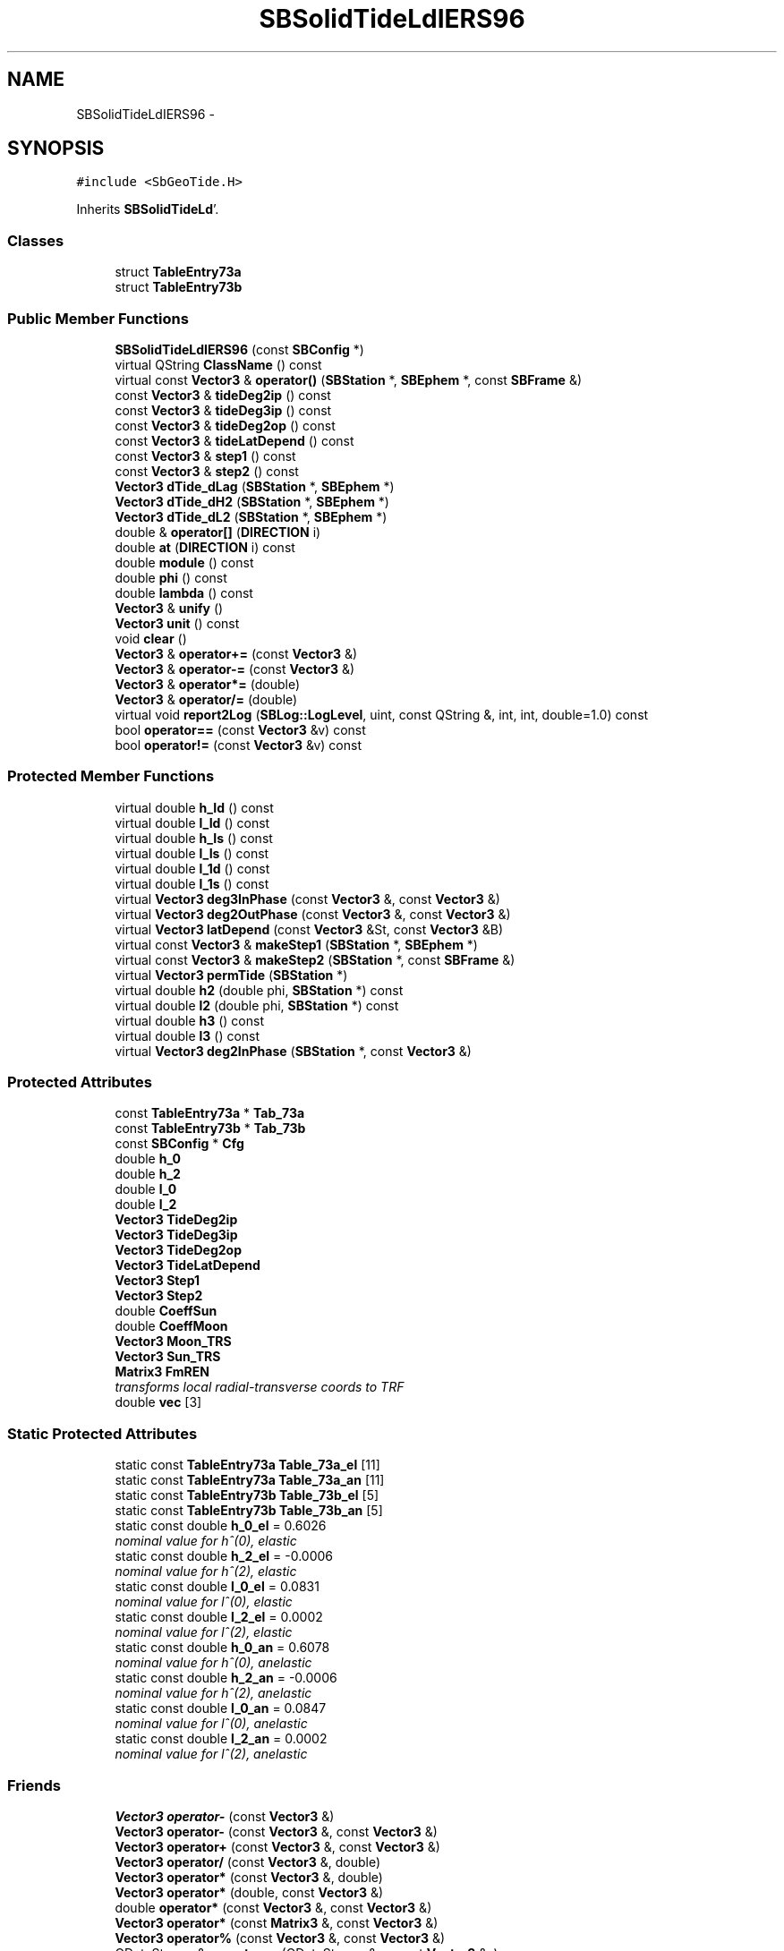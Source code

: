 .TH "SBSolidTideLdIERS96" 3 "Mon May 14 2012" "Version 2.0.2" "SteelBreeze Reference Manual" \" -*- nroff -*-
.ad l
.nh
.SH NAME
SBSolidTideLdIERS96 \- 
.SH SYNOPSIS
.br
.PP
.PP
\fC#include <SbGeoTide\&.H>\fP
.PP
Inherits \fBSBSolidTideLd\fP'\&.
.SS "Classes"

.in +1c
.ti -1c
.RI "struct \fBTableEntry73a\fP"
.br
.ti -1c
.RI "struct \fBTableEntry73b\fP"
.br
.in -1c
.SS "Public Member Functions"

.in +1c
.ti -1c
.RI "\fBSBSolidTideLdIERS96\fP (const \fBSBConfig\fP *)"
.br
.ti -1c
.RI "virtual QString \fBClassName\fP () const "
.br
.ti -1c
.RI "virtual const \fBVector3\fP & \fBoperator()\fP (\fBSBStation\fP *, \fBSBEphem\fP *, const \fBSBFrame\fP &)"
.br
.ti -1c
.RI "const \fBVector3\fP & \fBtideDeg2ip\fP () const "
.br
.ti -1c
.RI "const \fBVector3\fP & \fBtideDeg3ip\fP () const "
.br
.ti -1c
.RI "const \fBVector3\fP & \fBtideDeg2op\fP () const "
.br
.ti -1c
.RI "const \fBVector3\fP & \fBtideLatDepend\fP () const "
.br
.ti -1c
.RI "const \fBVector3\fP & \fBstep1\fP () const "
.br
.ti -1c
.RI "const \fBVector3\fP & \fBstep2\fP () const "
.br
.ti -1c
.RI "\fBVector3\fP \fBdTide_dLag\fP (\fBSBStation\fP *, \fBSBEphem\fP *)"
.br
.ti -1c
.RI "\fBVector3\fP \fBdTide_dH2\fP (\fBSBStation\fP *, \fBSBEphem\fP *)"
.br
.ti -1c
.RI "\fBVector3\fP \fBdTide_dL2\fP (\fBSBStation\fP *, \fBSBEphem\fP *)"
.br
.ti -1c
.RI "double & \fBoperator[]\fP (\fBDIRECTION\fP i)"
.br
.ti -1c
.RI "double \fBat\fP (\fBDIRECTION\fP i) const "
.br
.ti -1c
.RI "double \fBmodule\fP () const "
.br
.ti -1c
.RI "double \fBphi\fP () const "
.br
.ti -1c
.RI "double \fBlambda\fP () const "
.br
.ti -1c
.RI "\fBVector3\fP & \fBunify\fP ()"
.br
.ti -1c
.RI "\fBVector3\fP \fBunit\fP () const "
.br
.ti -1c
.RI "void \fBclear\fP ()"
.br
.ti -1c
.RI "\fBVector3\fP & \fBoperator+=\fP (const \fBVector3\fP &)"
.br
.ti -1c
.RI "\fBVector3\fP & \fBoperator-=\fP (const \fBVector3\fP &)"
.br
.ti -1c
.RI "\fBVector3\fP & \fBoperator*=\fP (double)"
.br
.ti -1c
.RI "\fBVector3\fP & \fBoperator/=\fP (double)"
.br
.ti -1c
.RI "virtual void \fBreport2Log\fP (\fBSBLog::LogLevel\fP, uint, const QString &, int, int, double=1\&.0) const "
.br
.ti -1c
.RI "bool \fBoperator==\fP (const \fBVector3\fP &v) const "
.br
.ti -1c
.RI "bool \fBoperator!=\fP (const \fBVector3\fP &v) const "
.br
.in -1c
.SS "Protected Member Functions"

.in +1c
.ti -1c
.RI "virtual double \fBh_Id\fP () const "
.br
.ti -1c
.RI "virtual double \fBl_Id\fP () const "
.br
.ti -1c
.RI "virtual double \fBh_Is\fP () const "
.br
.ti -1c
.RI "virtual double \fBl_Is\fP () const "
.br
.ti -1c
.RI "virtual double \fBl_1d\fP () const "
.br
.ti -1c
.RI "virtual double \fBl_1s\fP () const "
.br
.ti -1c
.RI "virtual \fBVector3\fP \fBdeg3InPhase\fP (const \fBVector3\fP &, const \fBVector3\fP &)"
.br
.ti -1c
.RI "virtual \fBVector3\fP \fBdeg2OutPhase\fP (const \fBVector3\fP &, const \fBVector3\fP &)"
.br
.ti -1c
.RI "virtual \fBVector3\fP \fBlatDepend\fP (const \fBVector3\fP &St, const \fBVector3\fP &B)"
.br
.ti -1c
.RI "virtual const \fBVector3\fP & \fBmakeStep1\fP (\fBSBStation\fP *, \fBSBEphem\fP *)"
.br
.ti -1c
.RI "virtual const \fBVector3\fP & \fBmakeStep2\fP (\fBSBStation\fP *, const \fBSBFrame\fP &)"
.br
.ti -1c
.RI "virtual \fBVector3\fP \fBpermTide\fP (\fBSBStation\fP *)"
.br
.ti -1c
.RI "virtual double \fBh2\fP (double phi, \fBSBStation\fP *) const "
.br
.ti -1c
.RI "virtual double \fBl2\fP (double phi, \fBSBStation\fP *) const "
.br
.ti -1c
.RI "virtual double \fBh3\fP () const "
.br
.ti -1c
.RI "virtual double \fBl3\fP () const "
.br
.ti -1c
.RI "virtual \fBVector3\fP \fBdeg2InPhase\fP (\fBSBStation\fP *, const \fBVector3\fP &)"
.br
.in -1c
.SS "Protected Attributes"

.in +1c
.ti -1c
.RI "const \fBTableEntry73a\fP * \fBTab_73a\fP"
.br
.ti -1c
.RI "const \fBTableEntry73b\fP * \fBTab_73b\fP"
.br
.ti -1c
.RI "const \fBSBConfig\fP * \fBCfg\fP"
.br
.ti -1c
.RI "double \fBh_0\fP"
.br
.ti -1c
.RI "double \fBh_2\fP"
.br
.ti -1c
.RI "double \fBl_0\fP"
.br
.ti -1c
.RI "double \fBl_2\fP"
.br
.ti -1c
.RI "\fBVector3\fP \fBTideDeg2ip\fP"
.br
.ti -1c
.RI "\fBVector3\fP \fBTideDeg3ip\fP"
.br
.ti -1c
.RI "\fBVector3\fP \fBTideDeg2op\fP"
.br
.ti -1c
.RI "\fBVector3\fP \fBTideLatDepend\fP"
.br
.ti -1c
.RI "\fBVector3\fP \fBStep1\fP"
.br
.ti -1c
.RI "\fBVector3\fP \fBStep2\fP"
.br
.ti -1c
.RI "double \fBCoeffSun\fP"
.br
.ti -1c
.RI "double \fBCoeffMoon\fP"
.br
.ti -1c
.RI "\fBVector3\fP \fBMoon_TRS\fP"
.br
.ti -1c
.RI "\fBVector3\fP \fBSun_TRS\fP"
.br
.ti -1c
.RI "\fBMatrix3\fP \fBFmREN\fP"
.br
.RI "\fItransforms local radial-transverse coords to TRF \fP"
.ti -1c
.RI "double \fBvec\fP [3]"
.br
.in -1c
.SS "Static Protected Attributes"

.in +1c
.ti -1c
.RI "static const \fBTableEntry73a\fP \fBTable_73a_el\fP [11]"
.br
.ti -1c
.RI "static const \fBTableEntry73a\fP \fBTable_73a_an\fP [11]"
.br
.ti -1c
.RI "static const \fBTableEntry73b\fP \fBTable_73b_el\fP [5]"
.br
.ti -1c
.RI "static const \fBTableEntry73b\fP \fBTable_73b_an\fP [5]"
.br
.ti -1c
.RI "static const double \fBh_0_el\fP = 0\&.6026"
.br
.RI "\fInominal value for h^(0), elastic \fP"
.ti -1c
.RI "static const double \fBh_2_el\fP = -0\&.0006"
.br
.RI "\fInominal value for h^(2), elastic \fP"
.ti -1c
.RI "static const double \fBl_0_el\fP = 0\&.0831"
.br
.RI "\fInominal value for l^(0), elastic \fP"
.ti -1c
.RI "static const double \fBl_2_el\fP = 0\&.0002"
.br
.RI "\fInominal value for l^(2), elastic \fP"
.ti -1c
.RI "static const double \fBh_0_an\fP = 0\&.6078"
.br
.RI "\fInominal value for h^(0), anelastic \fP"
.ti -1c
.RI "static const double \fBh_2_an\fP = -0\&.0006"
.br
.RI "\fInominal value for h^(2), anelastic \fP"
.ti -1c
.RI "static const double \fBl_0_an\fP = 0\&.0847"
.br
.RI "\fInominal value for l^(0), anelastic \fP"
.ti -1c
.RI "static const double \fBl_2_an\fP = 0\&.0002"
.br
.RI "\fInominal value for l^(2), anelastic \fP"
.in -1c
.SS "Friends"

.in +1c
.ti -1c
.RI "\fBVector3\fP \fBoperator-\fP (const \fBVector3\fP &)"
.br
.ti -1c
.RI "\fBVector3\fP \fBoperator-\fP (const \fBVector3\fP &, const \fBVector3\fP &)"
.br
.ti -1c
.RI "\fBVector3\fP \fBoperator+\fP (const \fBVector3\fP &, const \fBVector3\fP &)"
.br
.ti -1c
.RI "\fBVector3\fP \fBoperator/\fP (const \fBVector3\fP &, double)"
.br
.ti -1c
.RI "\fBVector3\fP \fBoperator*\fP (const \fBVector3\fP &, double)"
.br
.ti -1c
.RI "\fBVector3\fP \fBoperator*\fP (double, const \fBVector3\fP &)"
.br
.ti -1c
.RI "double \fBoperator*\fP (const \fBVector3\fP &, const \fBVector3\fP &)"
.br
.ti -1c
.RI "\fBVector3\fP \fBoperator*\fP (const \fBMatrix3\fP &, const \fBVector3\fP &)"
.br
.ti -1c
.RI "\fBVector3\fP \fBoperator%\fP (const \fBVector3\fP &, const \fBVector3\fP &)"
.br
.ti -1c
.RI "QDataStream & \fBoperator<<\fP (QDataStream &s, const \fBVector3\fP &v)"
.br
.ti -1c
.RI "QDataStream & \fBoperator>>\fP (QDataStream &s, \fBVector3\fP &v)"
.br
.in -1c
.SH "Detailed Description"
.PP 
Station's displacement due to Solid Earth Tides, IERS96 Standards model'\&. Inherits \fBVector3\fP representing local displacement in TRF'\&. 
.PP
Definition at line 212 of file SbGeoTide\&.H'\&.
.SH "Constructor & Destructor Documentation"
.PP 
.SS "SBSolidTideLdIERS96::SBSolidTideLdIERS96 (const \fBSBConfig\fP *Cfg_)"A constructor'\&. 
.PP
Definition at line 582 of file SbGeoTide\&.C'\&.
.PP
References SBSolidTideLd::Cfg, SBConfig::isSolidTideAnelastic(), Tab_73a, Tab_73b, Table_73a_an, Table_73a_el, Table_73b_an, and Table_73b_el\&.
.SH "Member Function Documentation"
.PP 
.SS "double Vector3::at (\fBDIRECTION\fPi) const\fC [inline, inherited]\fP"
.PP
Definition at line 72 of file SbVector3\&.H'\&.
.PP
References Vector3::vec\&.
.PP
Referenced by SBStationEditor::acquireData(), SBDelay::calc(), SBDelay::calcDerivatives(), collectListOfSINEXParameters(), collectListOfSINEXParameters4NEQ(), SBRunManager::constraintStationCoord(), SBRunManager::constraintStationVeloc(), SBTestEphem::createWidget4Test(), SBPlateMotion::displacement(), SBTestEphem::displayCoo(), SBTestAPLoad::fillData4Plotting(), SBEccListItem::key(), SBCoordsListItem::key(), SBRunManager::makeReportMaps(), Matrix3::Matrix3(), operator<<(), SB_TRF::prepareEccs4Session(), SBRefraction::refrDir(), SBStationEcc::registerEcc(), SBCoordsEditor::SBCoordsEditor(), sinex_SiteEccentricityBlock(), sinex_tro_StaCoordinatesBlock(), SBEccListItem::text(), SBCoordsListItem::text(), SBPlateEntry::velocity(), SBPlateMotion::velocity(), SBStationEditor::wCoordinates(), and SBSiteEditor::wSite()\&.
.SS "virtual QString SBSolidTideLdIERS96::ClassName () const\fC [inline, virtual]\fP"Refers to a class name (debug info) 
.PP
Reimplemented from \fBSBSolidTideLd\fP'\&.
.PP
Definition at line 248 of file SbGeoTide\&.H'\&.
.SS "void Vector3::clear ()\fC [inline, inherited]\fP"
.PP
Definition at line 79 of file SbVector3\&.H'\&.
.PP
References Vector3::vec\&.
.PP
Referenced by SBDelay::calc(), SBOceanTideLd::operator()(), SBPolarTideLd::operator()(), and SBSolidTideLd::operator()()\&.
.SS "\fBVector3\fP SBSolidTideLd::deg2InPhase (\fBSBStation\fP *Station, const \fBVector3\fP &B)\fC [protected, virtual, inherited]\fP"
.PP
Definition at line 349 of file SbGeoTide\&.C'\&.
.PP
References SBSolidTideLd::h2(), SBSolidTideLd::l2(), Vector3::module(), SBStation::p_TideLag(), Vector3::phi(), SBStation::rt(), Vector3::unify(), SBParameter::v(), and Z_AXIS\&.
.PP
Referenced by SBSolidTideLd::makeStep1()\&.
.SS "\fBVector3\fP SBSolidTideLdIERS96::deg2OutPhase (const \fBVector3\fP &St, const \fBVector3\fP &B)\fC [protected, virtual]\fP"Calculates term from eqs'\&.(13), (14), IERS Standards 1996'\&. Calculates corresponded j-th celestial body degree 2 out-of-phase contribution from diurnal and semidiurnal tides term'\&. The term is not scaled by GMj/GMearth'\&. 
.PP
Definition at line 611 of file SbGeoTide\&.C'\&.
.PP
References SBSolidTideLd::FmREN, h_Id(), h_Is(), l_Id(), l_Is(), Vector3::lambda(), Vector3::module(), Vector3::phi(), sincos(), and Vector3::Vector3()\&.
.PP
Referenced by makeStep1()\&.
.SS "\fBVector3\fP SBSolidTideLdIERS96::deg3InPhase (const \fBVector3\fP &St, const \fBVector3\fP &B)\fC [protected, virtual]\fP"Calculates term from eq'\&.(9), IERS Standards 1996'\&. Calculates corresponded j-th celestial body degree 3 in-phase tide contribution term'\&. The term is not scaled by GMj/GMearth'\&. 
.PP
Definition at line 592 of file SbGeoTide\&.C'\&.
.PP
References SBSolidTideLd::h3(), SBSolidTideLd::l3(), Vector3::module(), and Vector3::unify()\&.
.PP
Referenced by makeStep1()\&.
.SS "\fBVector3\fP SBSolidTideLd::dTide_dH2 (\fBSBStation\fP *Station, \fBSBEphem\fP *Ephem)\fC [inherited]\fP"
.PP
Definition at line 408 of file SbGeoTide\&.C'\&.
.PP
References SBEphem::earth(), SBEphem::emRat(), SBCelestBody::gm(), Vector3::module(), SBSolidTideLd::Moon_TRS, SBStation::rt(), SBEphem::sun(), SBSolidTideLd::Sun_TRS, and Vector3::unit()\&.
.PP
Referenced by SBDelay::calcDerivatives()\&.
.SS "\fBVector3\fP SBSolidTideLd::dTide_dL2 (\fBSBStation\fP *Station, \fBSBEphem\fP *Ephem)\fC [inherited]\fP"
.PP
Definition at line 435 of file SbGeoTide\&.C'\&.
.PP
References SBEphem::earth(), SBEphem::emRat(), SBCelestBody::gm(), Vector3::module(), SBSolidTideLd::Moon_TRS, SBStation::rt(), SBEphem::sun(), SBSolidTideLd::Sun_TRS, and Vector3::unit()\&.
.PP
Referenced by SBDelay::calcDerivatives()\&.
.SS "\fBVector3\fP SBSolidTideLd::dTide_dLag (\fBSBStation\fP *Station, \fBSBEphem\fP *Ephem)\fC [inherited]\fP"
.PP
Definition at line 364 of file SbGeoTide\&.C'\&.
.PP
References SBEphem::earth(), SBEphem::emRat(), SBCelestBody::gm(), SBSolidTideLd::h2(), SBSolidTideLd::l2(), Vector3::module(), SBSolidTideLd::Moon_TRS, SBStation::p_TideLag(), Vector3::phi(), SBStation::rt(), SBEphem::sun(), SBSolidTideLd::Sun_TRS, SBParameter::v(), and Z_AXIS\&.
.PP
Referenced by SBDelay::calcDerivatives()\&.
.SS "double SBSolidTideLd::h2 (doublephi, \fBSBStation\fP *Station) const\fC [protected, virtual, inherited]\fP"Returns Love number h_2'\&. Returns nominal Love number h_2 (in the case of no latitude dependancy) or latitude dependent h_2'\&. 
.PP
Reimplemented in \fBSBSolidTideLdIERS92\fP'\&.
.PP
Definition at line 315 of file SbGeoTide\&.C'\&.
.PP
References SBSolidTideLd::Cfg, SBSolidTideLd::h_0, SBSolidTideLd::h_2, SBConfig::isSolidTideLatDepend(), SBStation::p_TideH2(), and SBParameter::v()\&.
.PP
Referenced by SBSolidTideLd::deg2InPhase(), SBSolidTideLd::dTide_dLag(), and permTide()\&.
.SS "virtual double SBSolidTideLd::h3 () const\fC [inline, protected, virtual, inherited]\fP"Returns Love number h_3'\&. 
.PP
Definition at line 146 of file SbGeoTide\&.H'\&.
.PP
Referenced by deg3InPhase()\&.
.SS "virtual double SBSolidTideLdIERS96::h_Id () const\fC [inline, protected, virtual]\fP"
.PP
Definition at line 232 of file SbGeoTide\&.H'\&.
.PP
Referenced by deg2OutPhase()\&.
.SS "virtual double SBSolidTideLdIERS96::h_Is () const\fC [inline, protected, virtual]\fP"
.PP
Definition at line 234 of file SbGeoTide\&.H'\&.
.PP
Referenced by deg2OutPhase()\&.
.SS "double SBSolidTideLd::l2 (doublephi, \fBSBStation\fP *Station) const\fC [protected, virtual, inherited]\fP"Returns Love number l_2'\&. Returns nominal Love number l_2 (in the case of no latitude dependancy) or latitude dependent l_2'\&. 
.PP
Reimplemented in \fBSBSolidTideLdIERS92\fP'\&.
.PP
Definition at line 327 of file SbGeoTide\&.C'\&.
.PP
References SBSolidTideLd::Cfg, SBConfig::isSolidTideLatDepend(), SBSolidTideLd::l_0, SBSolidTideLd::l_2, SBStation::p_TideL2(), and SBParameter::v()\&.
.PP
Referenced by SBSolidTideLd::deg2InPhase(), SBSolidTideLd::dTide_dLag(), and permTide()\&.
.SS "virtual double SBSolidTideLd::l3 () const\fC [inline, protected, virtual, inherited]\fP"Returns Love number l_3'\&. 
.PP
Definition at line 148 of file SbGeoTide\&.H'\&.
.PP
Referenced by deg3InPhase()\&.
.SS "virtual double SBSolidTideLdIERS96::l_1d () const\fC [inline, protected, virtual]\fP"
.PP
Definition at line 236 of file SbGeoTide\&.H'\&.
.PP
Referenced by latDepend()\&.
.SS "virtual double SBSolidTideLdIERS96::l_1s () const\fC [inline, protected, virtual]\fP"
.PP
Definition at line 237 of file SbGeoTide\&.H'\&.
.PP
Referenced by latDepend()\&.
.SS "virtual double SBSolidTideLdIERS96::l_Id () const\fC [inline, protected, virtual]\fP"
.PP
Definition at line 233 of file SbGeoTide\&.H'\&.
.PP
Referenced by deg2OutPhase()\&.
.SS "virtual double SBSolidTideLdIERS96::l_Is () const\fC [inline, protected, virtual]\fP"
.PP
Definition at line 235 of file SbGeoTide\&.H'\&.
.PP
Referenced by deg2OutPhase()\&.
.SS "double Vector3::lambda () const\fC [inline, inherited]\fP"
.PP
Definition at line 75 of file SbVector3\&.H'\&.
.PP
References Vector3::module(), and Vector3::vec\&.
.PP
Referenced by deg2OutPhase(), SBTestEphem::displayCoo(), latDepend(), makeStep2(), and SBSolidTideLd::operator()()\&.
.SS "\fBVector3\fP SBSolidTideLdIERS96::latDepend (const \fBVector3\fP &St, const \fBVector3\fP &B)\fC [protected, virtual]\fP"Calculates term from eqs'\&.(11), (12), IERS Standards 1996'\&. Calculates transverse displacement due to l(1) term corresponded to j-th celestial body'\&. The term is not scaled by GMj/GMearth'\&. 
.PP
Definition at line 650 of file SbGeoTide\&.C'\&.
.PP
References SBSolidTideLd::FmREN, l_1d(), l_1s(), Vector3::lambda(), Vector3::module(), Vector3::phi(), sincos(), Vector3::unify(), Vector3::Vector3(), X_AXIS, Y_AXIS, and Z_AXIS\&.
.PP
Referenced by makeStep1()\&.
.SS "const \fBVector3\fP & SBSolidTideLdIERS96::makeStep1 (\fBSBStation\fP *Station, \fBSBEphem\fP *Ephem)\fC [protected, virtual]\fP"
.PP
Reimplemented from \fBSBSolidTideLd\fP'\&.
.PP
Definition at line 687 of file SbGeoTide\&.C'\&.
.PP
References SBSolidTideLd::Cfg, deg2OutPhase(), deg3InPhase(), SBEphem::earth(), SBEphem::emRat(), SBCelestBody::gm(), SBConfig::isSolidTideAnelastic(), SBConfig::isSolidTideLatDepend(), latDepend(), SBSolidTideLd::Moon_TRS, SBStation::rt(), SBSolidTideLd::Step1, SBEphem::sun(), SBSolidTideLd::Sun_TRS, SBSolidTideLd::TideDeg2ip, SBSolidTideLd::TideDeg2op, SBSolidTideLd::TideDeg3ip, SBSolidTideLd::TideLatDepend, and v3Zero\&.
.SS "const \fBVector3\fP & SBSolidTideLdIERS96::makeStep2 (\fBSBStation\fP *St, const \fBSBFrame\fP &Frame)\fC [protected, virtual]\fP"
.PP
Reimplemented from \fBSBSolidTideLd\fP'\&.
.PP
Definition at line 703 of file SbGeoTide\&.C'\&.
.PP
References SBSolidTideLd::Cfg, SBSolidTideLdIERS96::TableEntry73a::DR, SBSolidTideLdIERS96::TableEntry73b::DRip, SBSolidTideLdIERS96::TableEntry73b::DRop, SBSolidTideLdIERS96::TableEntry73a::DT, SBSolidTideLdIERS96::TableEntry73b::DTip, SBSolidTideLdIERS96::TableEntry73b::DTop, SBTime::fArg_D(), SBTime::fArg_F(), SBTime::fArg_l(), SBTime::fArg_lPrime(), SBTime::fArg_Omega(), SBSolidTideLd::FmREN, SBFrame::gmst(), SBConfig::isSolidTideAnelastic(), Vector3::lambda(), SBSolidTideLdIERS96::TableEntry73a::N, SBSolidTideLdIERS96::TableEntry73b::N, Vector3::phi(), SBStation::rt(), sincos(), SBSolidTideLd::Step2, Tab_73a, Tab_73b, SBFrame::time(), and Vector3::Vector3()\&.
.SS "double Vector3::module () const\fC [inline, inherited]\fP"
.PP
Definition at line 73 of file SbVector3\&.H'\&.
.PP
References Vector3::vec\&.
.PP
Referenced by SBDelay::calc(), SBSolidTideLd::deg2InPhase(), deg2OutPhase(), deg3InPhase(), SBTestEphem::displayCoo(), SBSolidTideLd::dTide_dH2(), SBSolidTideLd::dTide_dL2(), SBSolidTideLd::dTide_dLag(), SBStationImport::importITRF(), Vector3::lambda(), latDepend(), SBRunManager::makeReportMaps(), SBSolidTideLd::makeStep1(), Vector3::phi(), Vector3::report2Log(), Vector3::unify(), and Vector3::unit()\&.
.SS "bool Vector3::operator!= (const \fBVector3\fP &v) const\fC [inline, inherited]\fP"
.PP
Definition at line 102 of file SbVector3\&.H'\&.
.SS "const \fBVector3\fP & SBSolidTideLd::operator() (\fBSBStation\fP *Station, \fBSBEphem\fP *Ephem, const \fBSBFrame\fP &Frame)\fC [virtual, inherited]\fP"Calculates site's displacement vector corresponds to time T'\&. Calls \fBSBSolidTideLd::makeStep1()\fP and \fBSBSolidTideLd::makeStep1()\fP, then, if it is necessary, removes permanent tide'\&. 
.PP
Definition at line 486 of file SbGeoTide\&.C'\&.
.PP
References SBSolidTideLd::Cfg, SBSolidTideLd::ClassName(), Vector3::clear(), SBSolidTideLd::CoeffMoon, SBSolidTideLd::CoeffSun, SBFrame::crs2trs(), SBLog::DBG, SBEphem::earth(), EAST, SBLog::ERR, SBMJD::F_MJD, SBMJD::F_Short, SBSolidTideLd::FmREN, SBStation::fmVEN(), SBEphem::geoMoon(), SBStation::id(), SBLog::isEligible(), SBConfig::isRemovePermTide(), SBConfig::isSolidTideAnelastic(), SBConfig::isSolidTideLatDepend(), Vector3::lambda(), Log, SBSolidTideLd::makeStep1(), SBSolidTideLd::makeStep2(), SBSolidTideLd::Moon_TRS, SBNamed::name(), NORT, SBSolidTideLd::permTide(), Vector3::phi(), SBCelestBody::r(), Vector3::report2Log(), Matrix3::report2Log(), SBStation::rt(), SBSolidTideLd::Step1, SBSolidTideLd::Step2, SBEphem::sun(), SBSolidTideLd::Sun_TRS, SBTime::TAI(), SBLog::TIDES, SBFrame::time(), SBMJD::toString(), SBStationID::toString(), and SBLog::write()\&.
.SS "\fBVector3\fP & Vector3::operator*= (doublev)\fC [inline, inherited]\fP"
.PP
Definition at line 247 of file SbVector3\&.H'\&.
.PP
References Vector3::vec\&.
.SS "\fBVector3\fP & Vector3::operator+= (const \fBVector3\fP &V)\fC [inline, inherited]\fP"
.PP
Definition at line 235 of file SbVector3\&.H'\&.
.PP
References Vector3::vec\&.
.SS "\fBVector3\fP & Vector3::operator-= (const \fBVector3\fP &V)\fC [inline, inherited]\fP"
.PP
Definition at line 241 of file SbVector3\&.H'\&.
.PP
References Vector3::vec\&.
.SS "\fBVector3\fP & Vector3::operator/= (doublev)\fC [inline, inherited]\fP"
.PP
Definition at line 253 of file SbVector3\&.H'\&.
.PP
References Vector3::vec\&.
.SS "bool Vector3::operator== (const \fBVector3\fP &v) const\fC [inline, inherited]\fP"
.PP
Definition at line 100 of file SbVector3\&.H'\&.
.PP
References Vector3::vec\&.
.SS "double& Vector3::operator[] (\fBDIRECTION\fPi)\fC [inline, inherited]\fP"
.PP
Definition at line 71 of file SbVector3\&.H'\&.
.PP
References Vector3::vec\&.
.SS "\fBVector3\fP SBSolidTideLdIERS96::permTide (\fBSBStation\fP *St)\fC [protected, virtual]\fP"Returns permanent tide displacement (TRF coordinate system)'\&. 
.PP
Reimplemented from \fBSBSolidTideLd\fP'\&.
.PP
Definition at line 748 of file SbGeoTide\&.C'\&.
.PP
References SBStation::fmVEN(), SBSolidTideLd::h2(), SBSolidTideLd::l2(), Vector3::phi(), SBStation::rt(), sincos(), and Vector3::Vector3()\&.
.SS "double Vector3::phi () const\fC [inline, inherited]\fP"
.PP
Definition at line 74 of file SbVector3\&.H'\&.
.PP
References Vector3::module(), and Vector3::vec\&.
.PP
Referenced by SBSolidTideLd::deg2InPhase(), deg2OutPhase(), SBTestEphem::displayCoo(), SBSolidTideLd::dTide_dLag(), latDepend(), makeStep2(), SBSolidTideLd::operator()(), SBSolidTideLd::permTide(), and permTide()\&.
.SS "void Vector3::report2Log (\fBSBLog::LogLevel\fPLev, uintFac, const QString &Pref, intw_, intd_, doubleScale = \fC1\&.0\fP) const\fC [virtual, inherited]\fP"
.PP
Definition at line 39 of file SbVector3\&.C'\&.
.PP
References Log, Vector3::module(), Vector3::vec, and SBLog::write()\&.
.PP
Referenced by SBStation::axisOffsetLenght(), SBDelay::calc(), SBEphem::calc(), SBAploEphem::displacement(), SBSolidTideLd::operator()(), SBTideLd::operator()(), and SBRefraction::operator()()\&.
.SS "const \fBVector3\fP& SBSolidTideLd::step1 () const\fC [inline, inherited]\fP"
.PP
Definition at line 176 of file SbGeoTide\&.H'\&.
.PP
References SBSolidTideLd::Step1\&.
.PP
Referenced by SBTestSolidTides::fillData4Plotting()\&.
.SS "const \fBVector3\fP& SBSolidTideLd::step2 () const\fC [inline, inherited]\fP"
.PP
Definition at line 177 of file SbGeoTide\&.H'\&.
.PP
References SBSolidTideLd::Step2\&.
.PP
Referenced by SBTestSolidTides::fillData4Plotting()\&.
.SS "const \fBVector3\fP& SBSolidTideLd::tideDeg2ip () const\fC [inline, inherited]\fP"
.PP
Definition at line 171 of file SbGeoTide\&.H'\&.
.PP
References SBSolidTideLd::TideDeg2ip\&.
.PP
Referenced by SBTestSolidTides::fillData4Plotting()\&.
.SS "const \fBVector3\fP& SBSolidTideLd::tideDeg2op () const\fC [inline, inherited]\fP"
.PP
Definition at line 173 of file SbGeoTide\&.H'\&.
.PP
References SBSolidTideLd::TideDeg2op\&.
.PP
Referenced by SBTestSolidTides::fillData4Plotting()\&.
.SS "const \fBVector3\fP& SBSolidTideLd::tideDeg3ip () const\fC [inline, inherited]\fP"
.PP
Definition at line 172 of file SbGeoTide\&.H'\&.
.PP
References SBSolidTideLd::TideDeg3ip\&.
.PP
Referenced by SBTestSolidTides::fillData4Plotting()\&.
.SS "const \fBVector3\fP& SBSolidTideLd::tideLatDepend () const\fC [inline, inherited]\fP"
.PP
Definition at line 174 of file SbGeoTide\&.H'\&.
.PP
References SBSolidTideLd::TideLatDepend\&.
.PP
Referenced by SBTestSolidTides::fillData4Plotting()\&.
.SS "\fBVector3\fP& Vector3::unify ()\fC [inline, inherited]\fP"
.PP
Definition at line 77 of file SbVector3\&.H'\&.
.PP
References Vector3::module()\&.
.PP
Referenced by SBDelay::calc(), SBSolidTideLd::deg2InPhase(), deg3InPhase(), and latDepend()\&.
.SS "\fBVector3\fP Vector3::unit () const\fC [inline, inherited]\fP"
.PP
Definition at line 78 of file SbVector3\&.H'\&.
.PP
References Vector3::module(), and Vector3::Vector3()\&.
.PP
Referenced by SBDelay::calc(), SBRunManager::constraintStationVeloc(), SBSolidTideLd::dTide_dH2(), and SBSolidTideLd::dTide_dL2()\&.
.SH "Friends And Related Function Documentation"
.PP 
.SS "\fBVector3\fP operator% (const \fBVector3\fP &V1, const \fBVector3\fP &V2)\fC [friend, inherited]\fP"makes a vector product of two vectors (because '%' has a priority of '*')
.PP
makes vector product of two vectors'\&. 
.PP
Definition at line 326 of file SbVector3\&.H'\&.
.SS "\fBVector3\fP operator* (const \fBVector3\fP &V1, doublev2)\fC [friend, inherited]\fP"multiplies vector by scalar'\&. 
.PP
Definition at line 302 of file SbVector3\&.H'\&.
.SS "\fBVector3\fP operator* (doublev1, const \fBVector3\fP &V2)\fC [friend, inherited]\fP"multiplies vector by scalar'\&. 
.PP
Definition at line 310 of file SbVector3\&.H'\&.
.SS "double operator* (const \fBVector3\fP &V1, const \fBVector3\fP &V2)\fC [friend, inherited]\fP"makes a scalar product of two vectors
.PP
makes scalar product of two vectors'\&. 
.PP
Definition at line 318 of file SbVector3\&.H'\&.
.SS "\fBVector3\fP operator* (const \fBMatrix3\fP &M, const \fBVector3\fP &V)\fC [friend, inherited]\fP"makes a product of matrix and vector
.PP
\fBMatrix3\fP makes product of matrix and vector'\&. 
.PP
Definition at line 519 of file SbVector3\&.H'\&.
.SS "\fBVector3\fP operator+ (const \fBVector3\fP &V1, const \fBVector3\fP &V2)\fC [friend, inherited]\fP"
.PP
Definition at line 278 of file SbVector3\&.H'\&.
.SS "\fBVector3\fP operator- (const \fBVector3\fP &V)\fC [friend, inherited]\fP"
.PP
Definition at line 270 of file SbVector3\&.H'\&.
.SS "\fBVector3\fP operator- (const \fBVector3\fP &V1, const \fBVector3\fP &V2)\fC [friend, inherited]\fP"
.PP
Definition at line 286 of file SbVector3\&.H'\&.
.SS "\fBVector3\fP operator/ (const \fBVector3\fP &V1, doublev2)\fC [friend, inherited]\fP"
.PP
Definition at line 294 of file SbVector3\&.H'\&.
.SS "QDataStream& operator<< (QDataStream &s, const \fBVector3\fP &v)\fC [friend, inherited]\fP"
.PP
Definition at line 103 of file SbVector3\&.H'\&.
.SS "QDataStream& operator>> (QDataStream &s, \fBVector3\fP &v)\fC [friend, inherited]\fP"
.PP
Definition at line 105 of file SbVector3\&.H'\&.
.SH "Member Data Documentation"
.PP 
.SS "const \fBSBConfig\fP* \fBSBSolidTideLd::Cfg\fP\fC [protected, inherited]\fP"
.PP
Definition at line 106 of file SbGeoTide\&.H'\&.
.PP
Referenced by SBSolidTideLd::h2(), SBSolidTideLd::l2(), makeStep1(), makeStep2(), SBSolidTideLd::operator()(), SBSolidTideLd::SBSolidTideLd(), and SBSolidTideLdIERS96()\&.
.SS "double \fBSBSolidTideLd::CoeffMoon\fP\fC [protected, inherited]\fP"
.PP
Definition at line 129 of file SbGeoTide\&.H'\&.
.PP
Referenced by SBSolidTideLd::makeStep1(), SBSolidTideLd::operator()(), and SBSolidTideLd::SBSolidTideLd()\&.
.SS "double \fBSBSolidTideLd::CoeffSun\fP\fC [protected, inherited]\fP"
.PP
Definition at line 128 of file SbGeoTide\&.H'\&.
.PP
Referenced by SBSolidTideLd::makeStep1(), SBSolidTideLd::operator()(), and SBSolidTideLd::SBSolidTideLd()\&.
.SS "\fBMatrix3\fP \fBSBSolidTideLd::FmREN\fP\fC [protected, inherited]\fP"
.PP
transforms local radial-transverse coords to TRF 
.PP
Definition at line 134 of file SbGeoTide\&.H'\&.
.PP
Referenced by deg2OutPhase(), latDepend(), SBSolidTideLd::makeStep2(), makeStep2(), and SBSolidTideLd::operator()()\&.
.SS "double \fBSBSolidTideLd::h_0\fP\fC [protected, inherited]\fP"
.PP
Definition at line 116 of file SbGeoTide\&.H'\&.
.PP
Referenced by SBSolidTideLd::h2(), and SBSolidTideLd::SBSolidTideLd()\&.
.SS "const double \fBSBSolidTideLd::h_0_an\fP = 0\&.6078\fC [static, protected, inherited]\fP"
.PP
nominal value for h^(0), anelastic 
.PP
Definition at line 111 of file SbGeoTide\&.H'\&.
.PP
Referenced by SBSolidTideLd::SBSolidTideLd()\&.
.SS "const double \fBSBSolidTideLd::h_0_el\fP = 0\&.6026\fC [static, protected, inherited]\fP"
.PP
nominal value for h^(0), elastic 
.PP
Definition at line 107 of file SbGeoTide\&.H'\&.
.PP
Referenced by SBSolidTideLd::SBSolidTideLd()\&.
.SS "double \fBSBSolidTideLd::h_2\fP\fC [protected, inherited]\fP"
.PP
Definition at line 117 of file SbGeoTide\&.H'\&.
.PP
Referenced by SBSolidTideLd::h2(), and SBSolidTideLd::SBSolidTideLd()\&.
.SS "const double \fBSBSolidTideLd::h_2_an\fP = -0\&.0006\fC [static, protected, inherited]\fP"
.PP
nominal value for h^(2), anelastic 
.PP
Definition at line 112 of file SbGeoTide\&.H'\&.
.PP
Referenced by SBSolidTideLd::SBSolidTideLd()\&.
.SS "const double \fBSBSolidTideLd::h_2_el\fP = -0\&.0006\fC [static, protected, inherited]\fP"
.PP
nominal value for h^(2), elastic 
.PP
Definition at line 108 of file SbGeoTide\&.H'\&.
.PP
Referenced by SBSolidTideLd::SBSolidTideLd()\&.
.SS "double \fBSBSolidTideLd::l_0\fP\fC [protected, inherited]\fP"
.PP
Definition at line 118 of file SbGeoTide\&.H'\&.
.PP
Referenced by SBSolidTideLd::l2(), and SBSolidTideLd::SBSolidTideLd()\&.
.SS "const double \fBSBSolidTideLd::l_0_an\fP = 0\&.0847\fC [static, protected, inherited]\fP"
.PP
nominal value for l^(0), anelastic 
.PP
Definition at line 113 of file SbGeoTide\&.H'\&.
.PP
Referenced by SBSolidTideLd::SBSolidTideLd()\&.
.SS "const double \fBSBSolidTideLd::l_0_el\fP = 0\&.0831\fC [static, protected, inherited]\fP"
.PP
nominal value for l^(0), elastic 
.PP
Definition at line 109 of file SbGeoTide\&.H'\&.
.PP
Referenced by SBSolidTideLd::SBSolidTideLd()\&.
.SS "double \fBSBSolidTideLd::l_2\fP\fC [protected, inherited]\fP"
.PP
Definition at line 119 of file SbGeoTide\&.H'\&.
.PP
Referenced by SBSolidTideLd::l2(), and SBSolidTideLd::SBSolidTideLd()\&.
.SS "const double \fBSBSolidTideLd::l_2_an\fP = 0\&.0002\fC [static, protected, inherited]\fP"
.PP
nominal value for l^(2), anelastic 
.PP
Definition at line 114 of file SbGeoTide\&.H'\&.
.PP
Referenced by SBSolidTideLd::SBSolidTideLd()\&.
.SS "const double \fBSBSolidTideLd::l_2_el\fP = 0\&.0002\fC [static, protected, inherited]\fP"
.PP
nominal value for l^(2), elastic 
.PP
Definition at line 110 of file SbGeoTide\&.H'\&.
.PP
Referenced by SBSolidTideLd::SBSolidTideLd()\&.
.SS "\fBVector3\fP \fBSBSolidTideLd::Moon_TRS\fP\fC [protected, inherited]\fP"
.PP
Definition at line 132 of file SbGeoTide\&.H'\&.
.PP
Referenced by SBSolidTideLd::dTide_dH2(), SBSolidTideLd::dTide_dL2(), SBSolidTideLd::dTide_dLag(), SBSolidTideLd::makeStep1(), makeStep1(), and SBSolidTideLd::operator()()\&.
.SS "\fBVector3\fP \fBSBSolidTideLd::Step1\fP\fC [protected, inherited]\fP"
.PP
Definition at line 125 of file SbGeoTide\&.H'\&.
.PP
Referenced by SBSolidTideLd::makeStep1(), makeStep1(), SBSolidTideLd::operator()(), and SBSolidTideLd::step1()\&.
.SS "\fBVector3\fP \fBSBSolidTideLd::Step2\fP\fC [protected, inherited]\fP"
.PP
Definition at line 126 of file SbGeoTide\&.H'\&.
.PP
Referenced by SBSolidTideLd::makeStep2(), makeStep2(), SBSolidTideLd::operator()(), and SBSolidTideLd::step2()\&.
.SS "\fBVector3\fP \fBSBSolidTideLd::Sun_TRS\fP\fC [protected, inherited]\fP"
.PP
Definition at line 133 of file SbGeoTide\&.H'\&.
.PP
Referenced by SBSolidTideLd::dTide_dH2(), SBSolidTideLd::dTide_dL2(), SBSolidTideLd::dTide_dLag(), SBSolidTideLd::makeStep1(), makeStep1(), and SBSolidTideLd::operator()()\&.
.SS "const \fBTableEntry73a\fP* \fBSBSolidTideLdIERS96::Tab_73a\fP\fC [protected]\fP"
.PP
Definition at line 229 of file SbGeoTide\&.H'\&.
.PP
Referenced by makeStep2(), and SBSolidTideLdIERS96()\&.
.SS "const \fBTableEntry73b\fP* \fBSBSolidTideLdIERS96::Tab_73b\fP\fC [protected]\fP"
.PP
Definition at line 230 of file SbGeoTide\&.H'\&.
.PP
Referenced by makeStep2(), and SBSolidTideLdIERS96()\&.
.SS "const \fBSBSolidTideLdIERS96::TableEntry73a\fP \fBSBSolidTideLdIERS96::Table_73a_an\fP\fC [static, protected]\fP"\fBInitial value:\fP
.PP
.nf

{
  { { 1, 0, 2, 0, 2},  -0\&.09,  0\&.0 },
  { { 0, 0, 2, 0, 1},  -0\&.10,  0\&.0 },
  { { 0, 0, 2, 0, 2},  -0\&.53,  0\&.02},
  { { 1, 0, 0, 0, 0},   0\&.06,  0\&.0 },
  { { 0, 1, 2,-2, 2},  -0\&.05,  0\&.0 },
  { { 0, 0, 2,-2, 2},  -1\&.23,  0\&.07},
  { { 0, 0, 0, 0,-1},  -0\&.22,  0\&.01},
  { { 0, 0, 0, 0, 0},  12\&.04, -0\&.72},
  { { 0, 0, 0, 0, 1},   1\&.74, -0\&.10},
  { { 0,-1, 0, 0, 0},  -0\&.50,  0\&.03},
  { { 0, 0,-2, 2,-2},  -0\&.11,  0\&.01}
}
.fi
.PP
Definition at line 226 of file SbGeoTide\&.H'\&.
.PP
Referenced by SBSolidTideLdIERS96()\&.
.SS "const \fBSBSolidTideLdIERS96::TableEntry73a\fP \fBSBSolidTideLdIERS96::Table_73a_el\fP\fC [static, protected]\fP"\fBInitial value:\fP
.PP
.nf

{
  { { 1, 0, 2, 0, 2},  -0\&.11, -0\&.01},
  { { 0, 0, 2, 0, 1},  -0\&.12, -0\&.01},
  { { 0, 0, 2, 0, 2},  -0\&.63, -0\&.04},
  { { 1, 0, 0, 0, 0},   0\&.07,  0\&.0 },
  { { 0, 1, 2,-2, 2},  -0\&.06,  0\&.0 },
  { { 0, 0, 2,-2, 2},  -1\&.29,  0\&.05},
  { { 0, 0, 0, 0,-1},  -0\&.23,  0\&.01},
  { { 0, 0, 0, 0, 0},  12\&.25, -0\&.65},
  { { 0, 0, 0, 0, 1},   1\&.77, -0\&.09},
  { { 0,-1, 0, 0, 0},  -0\&.51,  0\&.03},
  { { 0, 0,-2, 2,-2},  -0\&.11,  0\&.01}
}
.fi
.PP
Definition at line 225 of file SbGeoTide\&.H'\&.
.PP
Referenced by SBSolidTideLdIERS96()\&.
.SS "const \fBSBSolidTideLdIERS96::TableEntry73b\fP \fBSBSolidTideLdIERS96::Table_73b_an\fP\fC [static, protected]\fP"\fBInitial value:\fP
.PP
.nf

{
  { { 0, 0, 0, 0, 1},   0\&.47,  0\&.23, 0\&.16, 0\&.07},
  { { 0, 0,-2, 2,-2},  -0\&.20, -0\&.12,-0\&.11,-0\&.05},
  { {-1, 0, 0, 0, 0},  -0\&.11, -0\&.08,-0\&.09,-0\&.04},
  { { 0, 0,-2, 0,-2},  -0\&.13, -0\&.11,-0\&.15,-0\&.07},
  { { 0, 0,-2, 0,-1},  -0\&.05, -0\&.05,-0\&.06,-0\&.03}
}
.fi
.PP
Definition at line 228 of file SbGeoTide\&.H'\&.
.PP
Referenced by SBSolidTideLdIERS96()\&.
.SS "const \fBSBSolidTideLdIERS96::TableEntry73b\fP \fBSBSolidTideLdIERS96::Table_73b_el\fP\fC [static, protected]\fP"\fBInitial value:\fP
.PP
.nf

{
  { { 0, 0, 0, 0, 1},  -0\&.05,  0\&.0 , 0\&.0 , 0\&.0 },
  { { 0, 0,-2, 2,-2},   0\&.05,  0\&.0 , 0\&.0 , 0\&.0 },
  { {-1, 0, 0, 0, 0},   0\&.06,  0\&.0 , 0\&.0 , 0\&.0 },
  { { 0, 0,-2, 0,-2},   0\&.12,  0\&.0 , 0\&.0 , 0\&.0 },
  { { 0, 0,-2, 0,-1},   0\&.05,  0\&.0 , 0\&.0 , 0\&.0 }
}
.fi
.PP
Definition at line 227 of file SbGeoTide\&.H'\&.
.PP
Referenced by SBSolidTideLdIERS96()\&.
.SS "\fBVector3\fP \fBSBSolidTideLd::TideDeg2ip\fP\fC [protected, inherited]\fP"
.PP
Definition at line 121 of file SbGeoTide\&.H'\&.
.PP
Referenced by SBSolidTideLd::makeStep1(), makeStep1(), and SBSolidTideLd::tideDeg2ip()\&.
.SS "\fBVector3\fP \fBSBSolidTideLd::TideDeg2op\fP\fC [protected, inherited]\fP"
.PP
Definition at line 123 of file SbGeoTide\&.H'\&.
.PP
Referenced by makeStep1(), and SBSolidTideLd::tideDeg2op()\&.
.SS "\fBVector3\fP \fBSBSolidTideLd::TideDeg3ip\fP\fC [protected, inherited]\fP"
.PP
Definition at line 122 of file SbGeoTide\&.H'\&.
.PP
Referenced by makeStep1(), and SBSolidTideLd::tideDeg3ip()\&.
.SS "\fBVector3\fP \fBSBSolidTideLd::TideLatDepend\fP\fC [protected, inherited]\fP"
.PP
Definition at line 124 of file SbGeoTide\&.H'\&.
.PP
Referenced by makeStep1(), and SBSolidTideLd::tideLatDepend()\&.
.SS "double \fBVector3::vec\fP[3]\fC [protected, inherited]\fP"
.PP
Definition at line 53 of file SbVector3\&.H'\&.
.PP
Referenced by Vector3::at(), Vector3::clear(), Vector3::lambda(), Vector3::module(), SBOceanTideLd::operator()(), SBPolarTideLd::operator()(), Vector3::operator*=(), Vector3::operator+=(), Vector3::operator-=(), Vector3::operator/=(), Vector3::operator=(), Vector3::operator==(), Vector3::operator[](), Vector3::phi(), Vector3::report2Log(), and Vector3::Vector3()\&.

.SH "Author"
.PP 
Generated automatically by Doxygen for SteelBreeze Reference Manual from the source code'\&.
